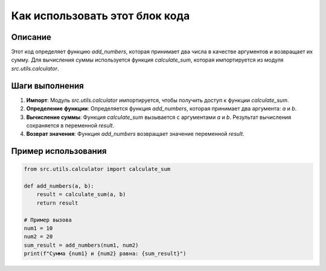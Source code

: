 Как использовать этот блок кода
=========================================================================================

Описание
-------------------------
Этот код определяет функцию `add_numbers`, которая принимает два числа в качестве аргументов и возвращает их сумму.  Для вычисления суммы используется функция `calculate_sum`, которая импортируется из модуля `src.utils.calculator`.

Шаги выполнения
-------------------------
1. **Импорт**: Модуль `src.utils.calculator` импортируется, чтобы получить доступ к функции `calculate_sum`.
2. **Определение функции**: Определяется функция `add_numbers`, которая принимает два аргумента: `a` и `b`.
3. **Вычисление суммы**: Функция `calculate_sum` вызывается с аргументами `a` и `b`. Результат вычисления сохраняется в переменной `result`.
4. **Возврат значения**: Функция `add_numbers` возвращает значение переменной `result`.

Пример использования
-------------------------
.. code-block:: python

    from src.utils.calculator import calculate_sum

    def add_numbers(a, b):
        result = calculate_sum(a, b)
        return result

    # Пример вызова
    num1 = 10
    num2 = 20
    sum_result = add_numbers(num1, num2)
    print(f"Сумма {num1} и {num2} равна: {sum_result}")